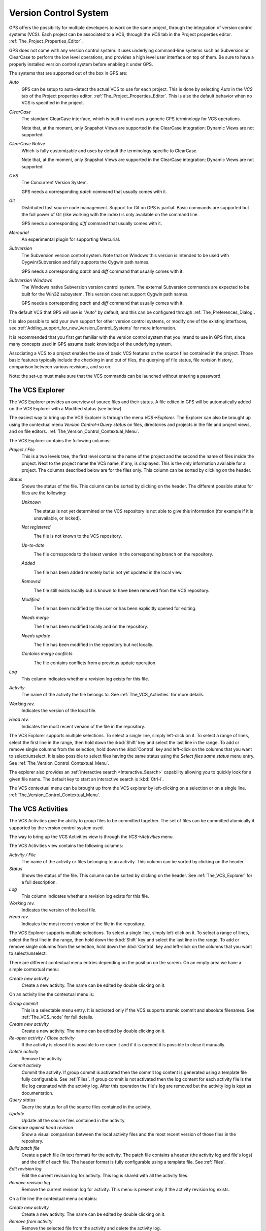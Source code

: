 .. _Version_Control_System:

**********************
Version Control System
**********************

.. index:: version control

GPS offers the possibility for multiple developers to work on the same project,
through the integration of version control systems (VCS). Each project can be
associated to a VCS, through the `VCS` tab in the Project properties editor.
:ref:`The_Project_Properties_Editor`.

GPS does not come with any version control system: it uses underlying
command-line systems such as Subversion or ClearCase to perform the low level
operations, and provides a high level user interface on top of them. Be sure to
have a properly installed version control system before enabling it under GPS.

The systems that are supported out of the box in GPS are:

*Auto*
  .. index:: VCS, auto

  GPS can be setup to auto-detect the actual VCS to use for each project. This
  is done by selecting `Auto` in the `VCS` tab of the Project properties
  editor. :ref:`The_Project_Properties_Editor`.  This is also the default
  behavior when no VCS is specified in the project.

*ClearCase*
  .. index:: VCS, ClearCase

  The standard ClearCase interface, which is built-in and uses a generic GPS
  terminology for VCS operations.

  Note that, at the moment, only Snapshot Views are supported in the ClearCase
  integration; Dynamic Views are not supported.

*ClearCase Native*
  .. index:: VCS, ClearCase Native

  Which is fully customizable and uses by default the terminology specific to
  ClearCase.

  Note that, at the moment, only Snapshot Views are supported in the ClearCase
  integration; Dynamic Views are not supported.

*CVS*
  .. index:: VCS, CVS

  The Concurrent Version System.

  GPS needs a corresponding *patch* command that usually comes with it.

*Git*
  .. index:: VCS, Git

  Distributed fast source code management. Support for Git on GPS is partial.
  Basic commands are supported but the full power of Git (like working with the
  index) is only available on the command line.

  GPS needs a corresponding *diff* command that usually comes with it.

*Mercurial*
  .. index:: VCS, Mercurial

  An experimental plugin for supporting Mercurial.

*Subversion*
  .. index:: VCS, Subversion

  The Subversion version control system. Note that on Windows this version is
  intended to be used with Cygwin/Subversion and fully supports the Cygwin path
  names.

  GPS needs a corresponding *patch* and *diff* command that usually comes with
  it.

*Subversion Windows*
  .. index:: VCS, Subversion Windows

  The Windows native Subversion version control system. The external Subversion
  commands are expected to be built for the Win32 subsystem. This version does
  not support Cygwin path names.

  GPS needs a corresponding *patch* and *diff* command
  that usually comes with it.

The default VCS that GPS will use is "Auto" by default, and this can be
configured through :ref:`The_Preferences_Dialog`.

It is also possible to add your own support for other version control systems,
or modify one of the existing interfaces, see
:ref:`Adding_support_for_new_Version_Control_Systems` for more information.

It is recommended that you first get familiar with the version control system
that you intend to use in GPS first, since many concepts used in GPS assume
basic knowledge of the underlying system.

Associating a VCS to a project enables the use of basic VCS features on the
source files contained in the project. Those basic features typically include
the checking in and out of files, the querying of file status, file revision
history, comparison between various revisions, and so on.

.. index:: password

Note: the set-up must make sure that the VCS commands can be launched without
entering a password.

.. _The_VCS_Explorer:

The VCS Explorer
================

.. index:: VCS explorer
.. index:: version control

The VCS Explorer provides an overview of source files and their status. A file
edited in GPS will be automatically added on the VCS Explorer with a Modified
status (see below).

.. index:: screen shot
.. image:: vcs-explorer.jpg

The easiest way to bring up the VCS Explorer is through the menu
`VCS->Explorer`. The Explorer can also be brought up using the contextual menu
`Version Control->Query status` on files, directories and projects in the file
and project views, and on file editors.
:ref:`The_Version_Control_Contextual_Menu`.

The VCS Explorer contains the following columns:

*Project / File*
  This is a two levels tree, the first level contains the name of the project
  and the second the name of files inside the project. Next to the project name
  the VCS name, if any, is displayed. This is the only information available
  for a project. The columns described below are for the files only. This
  column can be sorted by clicking on the header.

*Status*
  Shows the status of the file. This column can be sorted by clicking on
  the header. The different possible status for files are the following:

  *Unknown*
    .. image:: gps-vcs-unknown.jpg

    The status is not yet determined or the VCS repository is not able to
    give this information (for example if it is unavailable, or locked).

  *Not registered*
    .. image:: gps-vcs-not-registered.jpg

    The file is not known to the VCS repository.

  *Up-to-date*
    .. image:: gps-vcs-up-to-date.jpg

    The file corresponds to the latest version in the corresponding branch
    on the repository.

  *Added*
    .. image:: gps-vcs-added.jpg

    The file has been added remotely but is not yet updated in the local
    view.

  *Removed*
    .. image:: gps-vcs-removed.jpg

    The file still exists locally but is known to have been removed from
    the VCS repository.

  *Modified*
    .. image:: gps-vcs-modified.jpg

    The file has been modified by the user or has been explicitly opened
    for editing.

  *Needs merge*
    .. image:: gps-vcs-needs-merge.jpg

    The file has been modified locally and on the repository.

  *Needs update*
    .. image:: gps-vcs-needs-update.jpg

    The file has been modified in the repository but not locally.

  *Contains merge conflicts*
    .. image:: gps-vcs-has-conflicts.jpg

    The file contains conflicts from a previous update operation.

*Log*
  This column indicates whether a revision log exists for this file.

*Activity*
  The name of the activity the file belongs to. See :ref:`The_VCS_Activities`
  for more details.

*Working rev.*
  Indicates the version of the local file.

*Head rev.*
  Indicates the most recent version of the file in the repository.

The VCS Explorer supports multiple selections. To select a single line, simply
left-click on it. To select a range of lines, select the first line in the
range, then hold down the :kbd:`Shift` key and select the last line in the
range. To add or remove single columns from the selection, hold down the
:kbd:`Control` key and left-click on the columns that you want to
select/unselect. It is also possible to select files having the same status
using the `Select files same status` menu entry. See
:ref:`The_Version_Control_Contextual_Menu`.

.. index:: interactive search

The explorer also provides an :ref:`interactive search <Interactive_Search>`
capability allowing you to quickly look for a given file name. The default key
to start an interactive search is :kbd:`Ctrl-i`.

The VCS contextual menu can be brought up from the VCS explorer by
left-clicking on a selection or on a single line.
:ref:`The_Version_Control_Contextual_Menu`.

.. _The_VCS_Activities:

The VCS Activities
==================

.. index:: VCS activities
.. index:: version control

The VCS Activities give the ability to group files to be committed together.
The set of files can be committed atomically if supported by the version
control system used.

.. index:: screen shot
.. image:: vcs-activities.jpg

The way to bring up the VCS Activities view is through the `VCS->Activities`
menu.

The VCS Activities view contains the following columns:

*Activity / File*
  The name of the activity or files belonging to an activity. This
  column can be sorted by clicking on the header.

*Status*
  Shows the status of the file. This column can be sorted by clicking on
  the header. See :ref:`The_VCS_Explorer` for a full description.

*Log*
  This column indicates whether a revision log exists for this file.

*Working rev.*
  Indicates the version of the local file.

*Head rev.*
  Indicates the most recent version of the file in the repository.

The VCS Explorer supports multiple selections. To select a single line, simply
left-click on it. To select a range of lines, select the first line in the
range, then hold down the :kbd:`Shift` key and select the last line in the
range. To add or remove single columns from the selection, hold down the
:kbd:`Control` key and left-click on the columns that you want to
select/unselect.

There are different contextual menu entries depending on the position on the
screen.  On an empty area we have a simple contextual menu:

*Create new activity*
  Create a new activity. The name can be edited by double clicking on it.

On an activity line the contextual menu is:

*Group commit*
  This is a selectable menu entry. It is activated only if the
  VCS supports atomic commit and absolute filenames. See :ref:`The_VCS_node`
  for full details.

*Create new activity*
  Create a new activity. The name can be edited by double clicking on it.

*Re-open activity / Close activity*
  If the activity is closed it is possible to re-open it and if it is
  opened it is possible to close it manually.

*Delete activity*
  Remove the activity.

*Commit activity*
  Commit the activity. If group commit is activated then the commit log content
  is generated using a template file fully configurable.  See :ref:`Files`.  If
  group commit is not activated then the log content for each activity file is
  the file log catenated with the activity log. After this operation the file's
  log are removed but the activity log is kept as documentation.

*Query status*
  Query the status for all the source files contained in the activity.

*Update*
  Update all the source files contained in the activity.

*Compare against head revision*
  Show a visual comparison between the local activity files and the most recent
  version of those files in the repository.

*Build patch file*
  Create a patch file (in text format) for the activity. The patch file
  contains a header (the activity log and file's logs) and the diff of
  each file. The header format is fully configurable using a template
  file. See :ref:`Files`.

*Edit revision log*
  Edit the current revision log for activity. This log is shared with
  all the activity files.

*Remove revision log*
  Remove the current revision log for activity. This menu is present
  only if the activity revision log exists.

On a file line the contextual menu contains:

*Create new activity*
  Create a new activity. The name can be edited by double clicking on it.

*Remove from activity*
  Remove the selected file from the activity and delete the activity log.

*Edit revision log*
  Edit the current revision log for the selected file.

.. _The_VCS_Menu:

The VCS Menu
============

.. index:: version control
.. index:: menu

Basic VCS operations can be accessed through the VCS menu. Most of these
functions act on the current selection, i.e. on the selected items in the VCS
Explorer if it is present, or on the currently selected file editor, or on the
currently selected item in the `Tools->Views->Files`.  In most cases, the VCS
contextual menu offers more control on VCS operations.
:ref:`The_Version_Control_Contextual_Menu`.

*Explorer*
  Open or raise the VCS Explorer. :ref:`The_VCS_Explorer`.

*Update all projects*
  Update the source files in the current project, and all imported
  sub-projects, recursively.

*Query status for all projects*
  Query the status of all files in the project and all imported sub-projects.

*Create tag...*
  Create a tag or branch tag starting from a specific root
  directory. The name of the tag is a simple name.

*Switch tag...*
  Switch the local copy to a specific tag. The name of the tag depends
  on the external VCS used. For CVS this this the simple tag name, for
  Subversion the tag must conform to the default repository layout. For
  a branch tag this is `/branches/<tag_name>/<root_dir>`.

For a description of the other entries in the VCS menu, see
:ref:`The_Version_Control_Contextual_Menu`

.. _The_Version_Control_Contextual_Menu:

The Version Control Contextual Menu
===================================

This section describes the version control contextual menu displayed when you
right-click on an entity (e.g. a file, a directory, a project) from various
parts of GPS, including the project view, the source editor and the VCS
Explorer.

Depending on the context, some of the items described in this section won't be
shown, which means that they are not relevant to the current context.

*Remove project*
  Only displayed on a project line. This will remove the selected
  project from the VCS Explorer.

*Expand all*
  Expand all VCS Explorer project nodes.

*Collapse all*
  Collapse all VCS Explorer project nodes.

*Clear View*
  Clear the VCS Explorer.

*Query status*
  Query the status of the selected item. Brings up the VCS Explorer.

*Update*
  .. _Update:

  Update the currently selected item (file, directory or project).

*Commit*
  .. _Commit:

  Submits the changes made to the file to the repository, and queries
  the status for the file once the change is made.

  It is possible to tell GPS to check the file before the actual commit
  happens. This is done by specifying a `File checker` in the `VCS` tab of the
  project properties dialog. This `File checker` is in fact a script or
  executable that takes an absolute file name as argument, and displays any
  error message on the standard output. The VCS commit operation will actually
  occur only if nothing was written on the standard output.

  It is also possible to check the change-log of a file before commit, by
  specifying a `Log checker` in the project properties dialog. This works on
  change-log files in the same way as the `File checker` works on source files.

*Open*
  .. _Open:

  Open the currently selected file for writing. On some VCS systems,
  this is a necessary operation, and on other systems it is not.

*View entire revision history*
  .. _View_revision_history:

  Show the revision logs for all previous revisions of this file.

*View specific revision history*
  Show the revision logs for one previous revision of this file.

*Compare against head revision*
  .. index:: compare

  .. _Compare_against_head:

  Show a visual comparison between the local file and the most recent
  version of that file in the repository.

*Compare against other revision*
  .. _Compare_against_working:

  Show a visual comparison between the local file and one specific
  version of that file in the repository.

*Compare two revisions*
  .. _Compare_against_revision:

  Show a visual comparison between two specific revisions
  of the file in the repository.

*Compare base against head*
  .. _Compare_base_against_head:

  Show a visual comparison between the corresponding version of the
  file in the repository and the most recent version of that file.

*Compare against tag/branch*
  .. _Compare_base_against_tag/branch:

  Only available on a Revision View and over a tag/branch. Show a visual
  comparison between the corresponding version of the file in the repository
  and the version of that file in the tag/branch.

*Annotate*
  .. _Annotate:

  Display the annotations for the file, i.e. the information for each line of
  the file showing the revision corresponding to that file, and additional
  information depending on the VCS system.

  When using CVS or Subversion, the annotations are clickable. Left-clicking on
  an annotation line will query and display the changelog associated to the
  specific revision for this line.

*Remove Annotate*
  Remove the annotations from the selected file.

*Edit revision log*
  Edit the current revision log for the selected file.

*Edit global ChangeLog*
  Edit the global ChangeLog entry for the selected file.
  :ref:`Working_with_global_ChangeLog_file`.

*Remove revision log*
  Clear the current revision associated to the selected file.

*Add*
  Add a file to the repository, using the current revision log for this
  file. If no revision log exists, activating this menu will create
  one. The file is committed in the repository.

*Add/No commit*
  Add a file to the repository, using the current revision log for this
  file. If no revision log exists, activating this menu will create
  one. The file is not committed in the repository.

*Remove*
  Remove a file from the repository, using the current revision log for
  this file. If no revision log exists, activating this menu will create
  one. The modification is committed in the repository.

*Remove/No commit*
  Remove a file from the repository, using the current revision log for
  this file. If no revision log exists, activating this menu will create
  one. The modification is not committed in the repository.

*Revert*
  Revert a locale file to the repository revision, discarding all local
  changes.

*Resolved*
  Mark files' merge conflics as resolved. Some version control systems
  (like Subversion) will block any commit until this action is called.

*Switch tag/bracnh*
  Only available on a Revision View and over a tag/branch name. Will
  switch the tree starting from a selected root to this specific tag or
  branch.

*Merge*
  Only available on a Revision View and over a tag/branch name. Merge
  file changes made on this specific tag/branch.

*View revision*
  Only available on a Revision View and over a revision.

*Commit as new Activity*
  An action to prepare a group-commit in just one-click. This action will:

*create an anonymous activity,*

  *add all files selected into the VCS Explorer into the newly*
    created anonymous activity,

*open the activity log,*
  Just fill the activity log and commit the anonymous activity.

*Add to Activity*
  A menu containing all the current activities. Selecting one will add
  the current file to this activity. This menu is present only if the
  file is not already part of an activity.

*Remove from Activity*
  Remove file from the given activity. This menu is present only if the
  file is already part of an activity.

*Directory*
  Only available when the current context contains directory information

  *Add/No commit*
    Add the selected directory into the VCS.

  *Remove/No commit*
    Remove the selected directory from the VCS.

  *Commit*
    Commit the selected directory into the VCS. This action is available
    only if the VCS supports commit on directories, :ref:`The_VCS_node`.

  *Add to Activity*
    Add the selected directory into the VCS. This action is available
    only if the VCS supports commit on directories, :ref:`The_VCS_node`.

  *Query status for directory*
    Query status for the files contained in the selected directory.

  *Update directory*
    Update the files in the selected directory.

  *Query status for directory recursively*
    Query status for the files in the selected directory and all
    subdirectories recursively. Links and hidden directories are not
    included.

  *Update directory recursively*
    Update the files in the selected directory and all
    subdirectories recursively. Links and hidden directories not included..

*Project*
  Only available when the current context contains project information

  *List all files in project*
    Bring up the VCS Explorer with all the source files contained in the
    project.

  *Query status for project*
    Query the status for all the source files contained in the project.

  *Update project*
    Update all the source files in the project.

  *List all files in project and sub-projects*
    Bring up the VCS Explorer with all the source files contained in the
    project and all imported sub-projects.

  *Query status for project and sub-projects*
    Query the status for all the source files contained in the project
    and all imported sub-projects.

  *Update project and sub-projects*
    Update all the source files in the project and all imported
    sub-projects.

*Select files same status*
  Select the files having the same status as the current selected file.

*Filters*
  Only available from the VCS Explorer. This menu controls filtering of the
  items displayed in the list.

  *Show all status*
    Do not filter out any file from the list in the VCS Explorer.

  *Hide all status*
    Filter out all the files from the list in the VCS Explorer.

  *Show <status>*
    When disabled, filter out the files with the given status from the VCS
    Explorer.

.. _Working_with_global_ChangeLog_file:

Working with global ChangeLog file
==================================

.. index:: global ChangeLog
.. index:: ChangeLog file

A global ChangeLog file contains revision logs for all files in a directory and
is named :file:`ChangeLog`. The format for such a file is::

     **ISO-DATE  *name  <e-mail>***

     <HT>* **filename**[, **filename**]:
     <HT>revision history

where:

*ISO-DATE*
  A date with the ISO format YYYY-MM-DD

*name*
  A name, generally the developer name

*<e-mail>*
  The e-mail address of the developer surrounded with '<' and '>' characters.

*HT*
  Horizontal tabulation (or 8 spaces)

The *name* and *<e-mail>* items can be entered automatically by setting the
`GPS_CHANGELOG_USER` environment variable. Note that there is two spaces
between the *name* and the *<e-mail>*::

  On sh shell:

     export GPS_CHANGELOG_USER="John Doe  <john.doe@home.com>"

  On Windows shell:
     set GPS_CHANGELOG_USER="John Doe  <john.doe@home.com>"
  

Using the menu entry **Edit global ChangeLog** will open the file
:file:`ChangeLog` in the directory where the current selected file is and
create the corresponding :file:`ChangeLog` entry. This means that the ISO date
and filename headers will be created if not yet present. You will have to enter
your name and e-mail address.

This :file:`ChangeLog` file serve as a repository for revision logs, when ready
to check-in a file use the standard **Edit revision log** menu command. This
will open the standard revision log buffer with the content filled from the
global :file:`ChangeLog` file.

.. _The_Revision_View:

The Revision View
=================

The revision view is used to display a revision tree for a given file. Each
node contains information for a specific revision of the file.

.. index:: screen shot
.. image:: revision-view.jpg

*the revision number*
  This corresponds to the external VCS revision number.


*author*
  The author of this revision.

*date / log*
  For root nodes this column contains the check-in date and eventually
  the list of tags and branches associated with this revision. For
  children nodes this contains the log for the corresponding revision.
